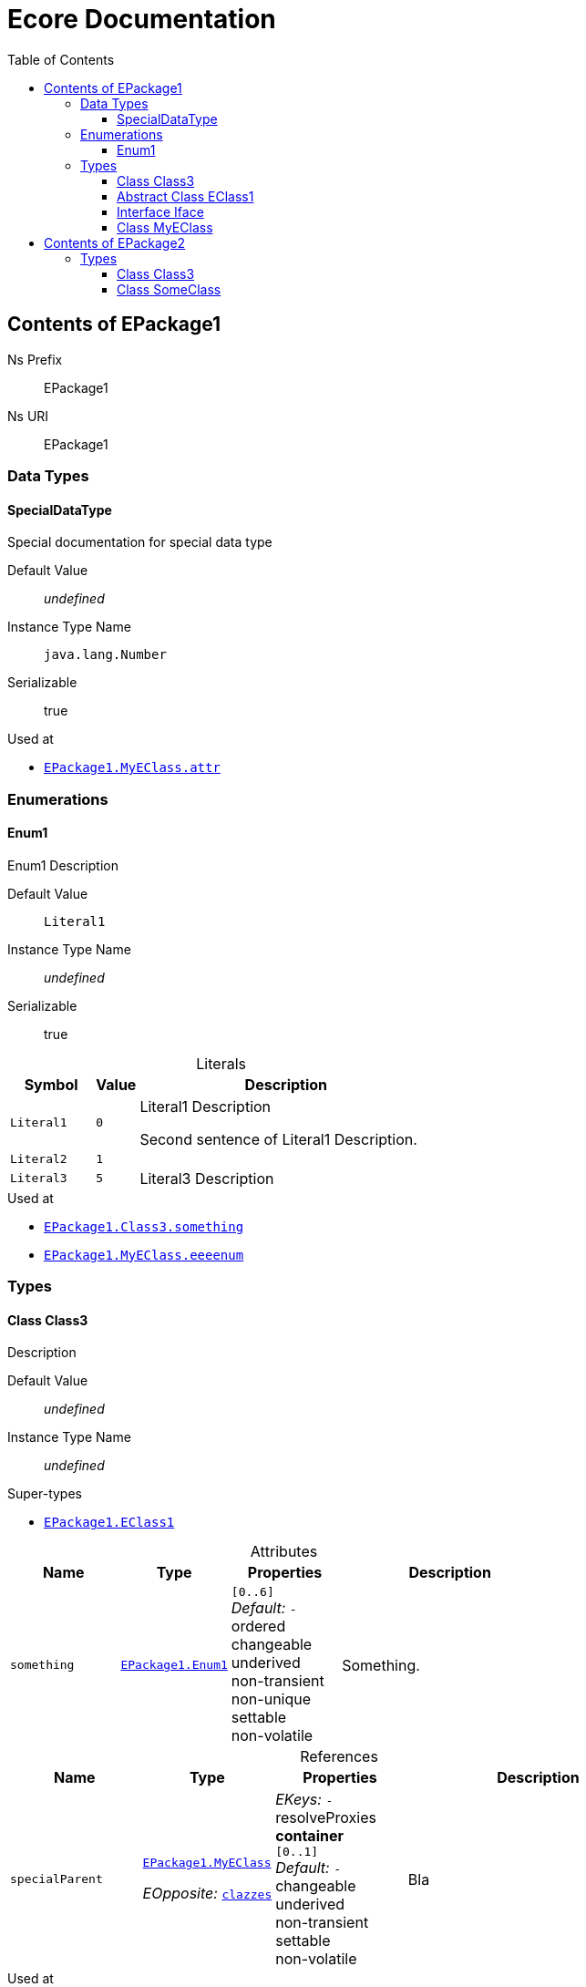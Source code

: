 // White Up-Pointing Triangle
:wupt: &#9651;

:inherited: {wupt}{nbsp}

// Black Up-Pointing Triangle
:bupt: &#9650;

:override: {bupt}{nbsp}

// White Down-Pointing Triangle
:wdpt: &#9661;

:inheritedBy: {wdpt}{nbsp}

// Black Down-Pointing Triangle
:bdpt: &#9660;

:overriddenBy: {bdpt}{nbsp}

:toc:
:toclevels: 4
:miscellaneous.tabsize: 2
:tabsize: 2
:icons: font
:experimental:
:source-highlighter: pygments
:prewrap!:
:table-caption!:

= Ecore Documentation


[[EPackage1]]
== Contents of EPackage1


Ns Prefix:: EPackage1
Ns URI:: EPackage1

=== Data Types

[[EPackage1-SpecialDataType]]
==== SpecialDataType

Special documentation for special data type

Default Value:: _undefined_
Instance Type Name:: `java.lang.Number`
Serializable:: true

.Used at
* `<<EPackage1-MyEClass-attr, EPackage1.{zwsp}MyEClass.{zwsp}attr>>`

=== Enumerations

[[EPackage1-Enum1]]
==== Enum1

Enum1 Description

Default Value:: `Literal1`
Instance Type Name:: _undefined_
Serializable:: true

.Literals
[cols="<20m,>10m,<70a",options="header"]
|===
|Symbol
|Value
|Description

|Literal1[[EPackage1-Enum1-Literal1]]
|0
|Literal1 Description

Second sentence of Literal1 Description.

|Literal2[[EPackage1-Enum1-Literal2]]
|1
|

|Literal3[[EPackage1-Enum1-Literal3]]
|5
|Literal3 Description
|===

.Used at
* `<<EPackage1-Class3-something, EPackage1.{zwsp}Class3.{zwsp}something>>`
* `<<EPackage1-MyEClass-eeeenum, EPackage1.{zwsp}MyEClass.{zwsp}eeeenum>>`

=== Types

[[EPackage1-Class3]]
==== Class Class3

Description

Default Value:: _undefined_
Instance Type Name:: _undefined_

.Super-types
* `<<EPackage1-EClass1, EPackage1.{zwsp}EClass1>>`

.Attributes
[cols="<20,<20,<20,<40a",options="header"]
|===
|Name
|Type
|Properties
|Description

|`something`[[EPackage1-Class3-something]]
|`<<EPackage1-Enum1, EPackage1.{zwsp}Enum1>>`
|`[0..6]` +
_Default:_ `-` +
ordered +
changeable +
underived +
non-transient +
non-unique +
settable +
non-volatile
|Something.
|===

.References
[cols="<20,<20,<20,<40a",options="header"]
|===
|Name
|Type
|Properties
|Description

|`specialParent`[[EPackage1-Class3-specialParent]]
|`<<EPackage1-MyEClass, EPackage1.{zwsp}MyEClass>>`

_EOpposite:_ `<<EPackage1-MyEClass-clazzes, clazzes>>`
|_EKeys:_ `-` +
resolveProxies +
*container* +
`[0..1]` +
_Default:_ `-` +
changeable +
underived +
non-transient +
settable +
non-volatile
|Bla
|===

.Used at
* `<<EPackage1-MyEClass-clazzes, EPackage1.{zwsp}MyEClass.{zwsp}clazzes>>`
* `<<EPackage1-MyEClass-otherClasses, EPackage1.{zwsp}MyEClass.{zwsp}otherClasses>>`

[[EPackage1-EClass1]]
==== Abstract Class EClass1

TODO: Find a good way to show class attributes like abstract.

Description of EClass1

Instance Type Name:: _undefined_

.Sub-types
* `<<EPackage1-Class3, EPackage1.{zwsp}Class3>>`
* `<<EPackage1-MyEClass, EPackage1.{zwsp}MyEClass>>`
* `<<EPackage2-SomeClass, EPackage2.{zwsp}SomeClass>>`

.Attributes
[cols="<20,<20,<20,<40a",options="header"]
|===
|Name
|Type
|Properties
|Description

|`d`[[EPackage1-EClass1-d]]
|`EDouble`
|`[0..1]` +
_Default:_ `3.141592` +
changeable +
underived +
non-transient +
settable +
non-volatile
|

|`id`[[EPackage1-EClass1-id]]
|`EInt`
|*is id* +
`[1]` +
_Default:_ `-` +
changeable +
underived +
non-transient +
settable +
non-volatile
|Description of id.

|`name`[[EPackage1-EClass1-name]]
|`EString`
|`[3..5]` +
_Default:_ `-` +
ordered +
changeable +
underived +
non-transient +
non-unique +
settable +
non-volatile
|Name desc.

|`someStringAttr`[[EPackage1-EClass1-someStringAttr]]
|`EString`
|`[0..1]` +
_Default:_ `Hello, World!` +
changeable +
underived +
non-transient +
settable +
non-volatile
|

|`specialNumber`[[EPackage1-EClass1-specialNumber]]
|`EInt`
|`[0..1]` +
_Default:_ `23` +
changeable +
underived +
non-transient +
settable +
non-volatile
|
|===

.References
[cols="<20,<20,<20,<40a",options="header"]
|===
|Name
|Type
|Properties
|Description

|`myRelation`[[EPackage1-EClass1-myRelation]]
|`<<EPackage1-MyEClass, EPackage1.{zwsp}MyEClass>>`

_EOpposite:_ `<<EPackage1-MyEClass-backwards, backwards>>`
|_EKeys:_ `-` +
resolveProxies +
non-container +
`[0..*]` +
_Default:_ `-` +
**unordered** +
changeable +
underived +
non-transient +
unique +
settable +
non-volatile
|Description.
|===

.Used at
* `<<EPackage1-MyEClass-backwards, EPackage1.{zwsp}MyEClass.{zwsp}backwards>>`
* `<<EPackage1-MyEClass-ref, EPackage1.{zwsp}MyEClass.{zwsp}ref>>`

[[EPackage1-Iface]]
==== Interface Iface

Description

Instance Type Name:: _undefined_

.Sub-types
* `<<EPackage2-SomeClass, EPackage2.{zwsp}SomeClass>>`

[[EPackage1-MyEClass]]
==== Class MyEClass

Description

Default Value:: _undefined_
Instance Type Name:: _undefined_

.Super-types
* `<<EPackage1-EClass1, EPackage1.{zwsp}EClass1>>`

.Attributes
[cols="<20,<20,<20,<40a",options="header"]
|===
|Name
|Type
|Properties
|Description

|`attr`[[EPackage1-MyEClass-attr]]
|`<<EPackage1-SpecialDataType, EPackage1.{zwsp}SpecialDataType>>`
|`[0..1]` +
_Default:_ `-` +
changeable +
underived +
non-transient +
settable +
non-volatile
|Description.

Second sentence.

|`eeeenum`[[EPackage1-MyEClass-eeeenum]]
|`<<EPackage1-Enum1, EPackage1.{zwsp}Enum1>>`
|`[0..6]` +
_Default:_ `<<EPackage1-Enum1-Literal1, Literal1>>` +
ordered +
changeable +
underived +
non-transient +
non-unique +
settable +
non-volatile
|Deschkriptschion.
|===

.Containments
[cols="<20,<20,<20,<40a",options="header"]
|===
|Name
|Type
|Properties
|Description

|`clazzes`[[EPackage1-MyEClass-clazzes]]
|`<<EPackage1-Class3, EPackage1.{zwsp}Class3>>`

_EOpposite:_ `<<EPackage1-Class3-specialParent, specialParent>>`
|_EKeys:_ `-` +
non-resolveProxies +
non-container +
`[1..*]` +
_Default:_ `-` +
**unordered** +
changeable +
underived +
non-transient +
unique +
settable +
non-volatile
|Desc.

|`otherClasses`[[EPackage1-MyEClass-otherClasses]]
|`<<EPackage1-Class3, EPackage1.{zwsp}Class3>>`
|_EKeys:_ `-` +
non-resolveProxies +
non-container +
`[0..*]` +
_Default:_ `-` +
ordered +
changeable +
underived +
non-transient +
unique +
settable +
non-volatile
|Desc.

Containments could also be inherited.
|===

.References
[cols="<20,<20,<20,<40a",options="header"]
|===
|Name
|Type
|Properties
|Description

|`backwards`[[EPackage1-MyEClass-backwards]]
|`<<EPackage1-EClass1, EPackage1.{zwsp}EClass1>>`

_EOpposite:_ `<<EPackage1-EClass1-myRelation, myRelation>>`
|_EKeys:_ `-` +
resolveProxies +
non-container +
`[1]` +
_Default:_ `-` +
changeable +
underived +
non-transient +
settable +
non-volatile
|

|`ref`[[EPackage1-MyEClass-ref]]
|`<<EPackage1-EClass1, EPackage1.{zwsp}EClass1>>`
|_EKeys:_ `-` +
resolveProxies +
non-container +
`[0..1]` +
_Default:_ `-` +
changeable +
underived +
non-transient +
settable +
non-volatile
|Whatever.
|===

.Used at
* `<<EPackage1-Class3-myRelation, EPackage1.{zwsp}Class3.{zwsp}myRelation>>`
* `<<EPackage1-Class3-specialParent, EPackage1.{zwsp}Class3.{zwsp}specialParent>>`
* `<<EPackage1-EClass1-myRelation, EPackage1.{zwsp}EClass1.{zwsp}myRelation>>`
* `<<EPackage1-MyEClass-myRelation, EPackage1.{zwsp}MyEClass.{zwsp}myRelation>>`
* `<<EPackage2-SomeClass-myRelation, EPackage2.{zwsp}SomeClass.{zwsp}myRelation>>`


[[EPackage2]]
== Contents of EPackage2

Package2 documentation

Ns Prefix:: ep2
Ns URI:: http://altran.com/general/emf/ecoredoc/test/epackage2/1.0.0

=== Types

[[EPackage2-Class3]]
==== Class Class3


Default Value:: _undefined_
Instance Type Name:: _undefined_

.Attributes
[cols="<20,<20,<20,<40a",options="header"]
|===
|Name
|Type
|Properties
|Description

|`attr`[[EPackage2-Class3-attr]]
|`EDouble`
|`[0..1]` +
_Default:_ `2.71` +
changeable +
underived +
non-transient +
settable +
non-volatile
|
|===

[[EPackage2-SomeClass]]
==== Class SomeClass

This is

my doc

Default Value:: _undefined_
Instance Type Name:: _undefined_

.Super-types
* `<<EPackage1-EClass1, EPackage1.{zwsp}EClass1>>`
* `<<EPackage1-Iface, EPackage1.{zwsp}Iface>>`